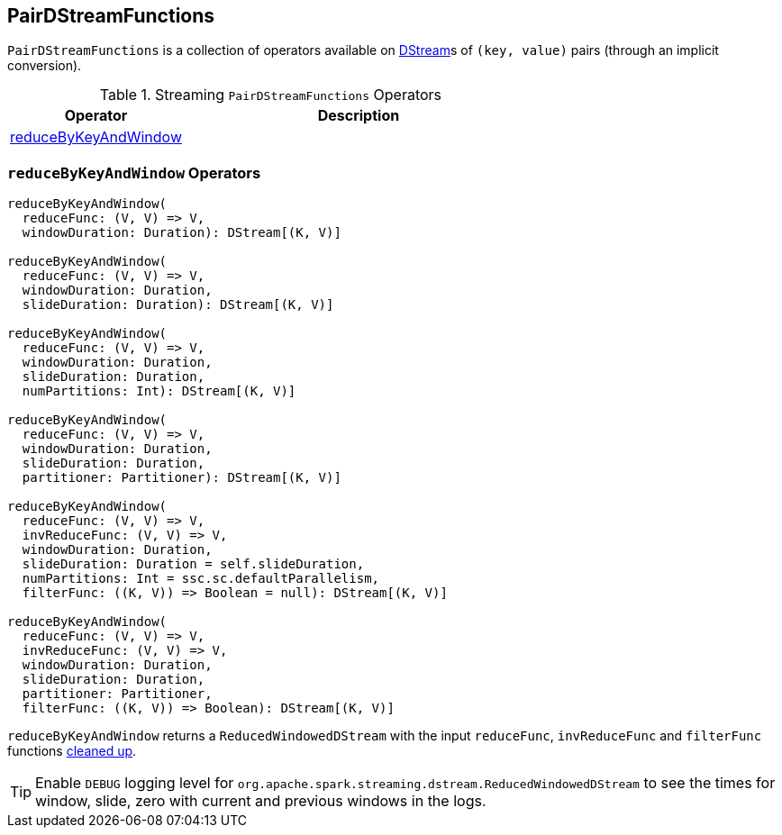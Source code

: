 == [[PairDStreamFunctions]] PairDStreamFunctions

`PairDStreamFunctions` is a collection of operators available on link:spark-streaming-dstreams.adoc[DStream]s of `(key, value)` pairs (through an implicit conversion).

.Streaming `PairDStreamFunctions` Operators
[cols="1,2",options="header",width="100%"]
|======================
| Operator | Description
| <<reduceByKeyAndWindow, reduceByKeyAndWindow>> |
|======================

=== [[reduceByKeyAndWindow]] `reduceByKeyAndWindow` Operators

[source, scala]
----
reduceByKeyAndWindow(
  reduceFunc: (V, V) => V,
  windowDuration: Duration): DStream[(K, V)]

reduceByKeyAndWindow(
  reduceFunc: (V, V) => V,
  windowDuration: Duration,
  slideDuration: Duration): DStream[(K, V)]

reduceByKeyAndWindow(
  reduceFunc: (V, V) => V,
  windowDuration: Duration,
  slideDuration: Duration,
  numPartitions: Int): DStream[(K, V)]

reduceByKeyAndWindow(
  reduceFunc: (V, V) => V,
  windowDuration: Duration,
  slideDuration: Duration,
  partitioner: Partitioner): DStream[(K, V)]

reduceByKeyAndWindow(
  reduceFunc: (V, V) => V,
  invReduceFunc: (V, V) => V,
  windowDuration: Duration,
  slideDuration: Duration = self.slideDuration,
  numPartitions: Int = ssc.sc.defaultParallelism,
  filterFunc: ((K, V)) => Boolean = null): DStream[(K, V)]

reduceByKeyAndWindow(
  reduceFunc: (V, V) => V,
  invReduceFunc: (V, V) => V,
  windowDuration: Duration,
  slideDuration: Duration,
  partitioner: Partitioner,
  filterFunc: ((K, V)) => Boolean): DStream[(K, V)]
----

`reduceByKeyAndWindow` returns a `ReducedWindowedDStream` with the input `reduceFunc`, `invReduceFunc` and `filterFunc` functions link:../spark-sparkcontext.adoc#clean[cleaned up].

TIP: Enable `DEBUG` logging level for `org.apache.spark.streaming.dstream.ReducedWindowedDStream` to see the times for window, slide, zero with current and previous windows in the logs.
